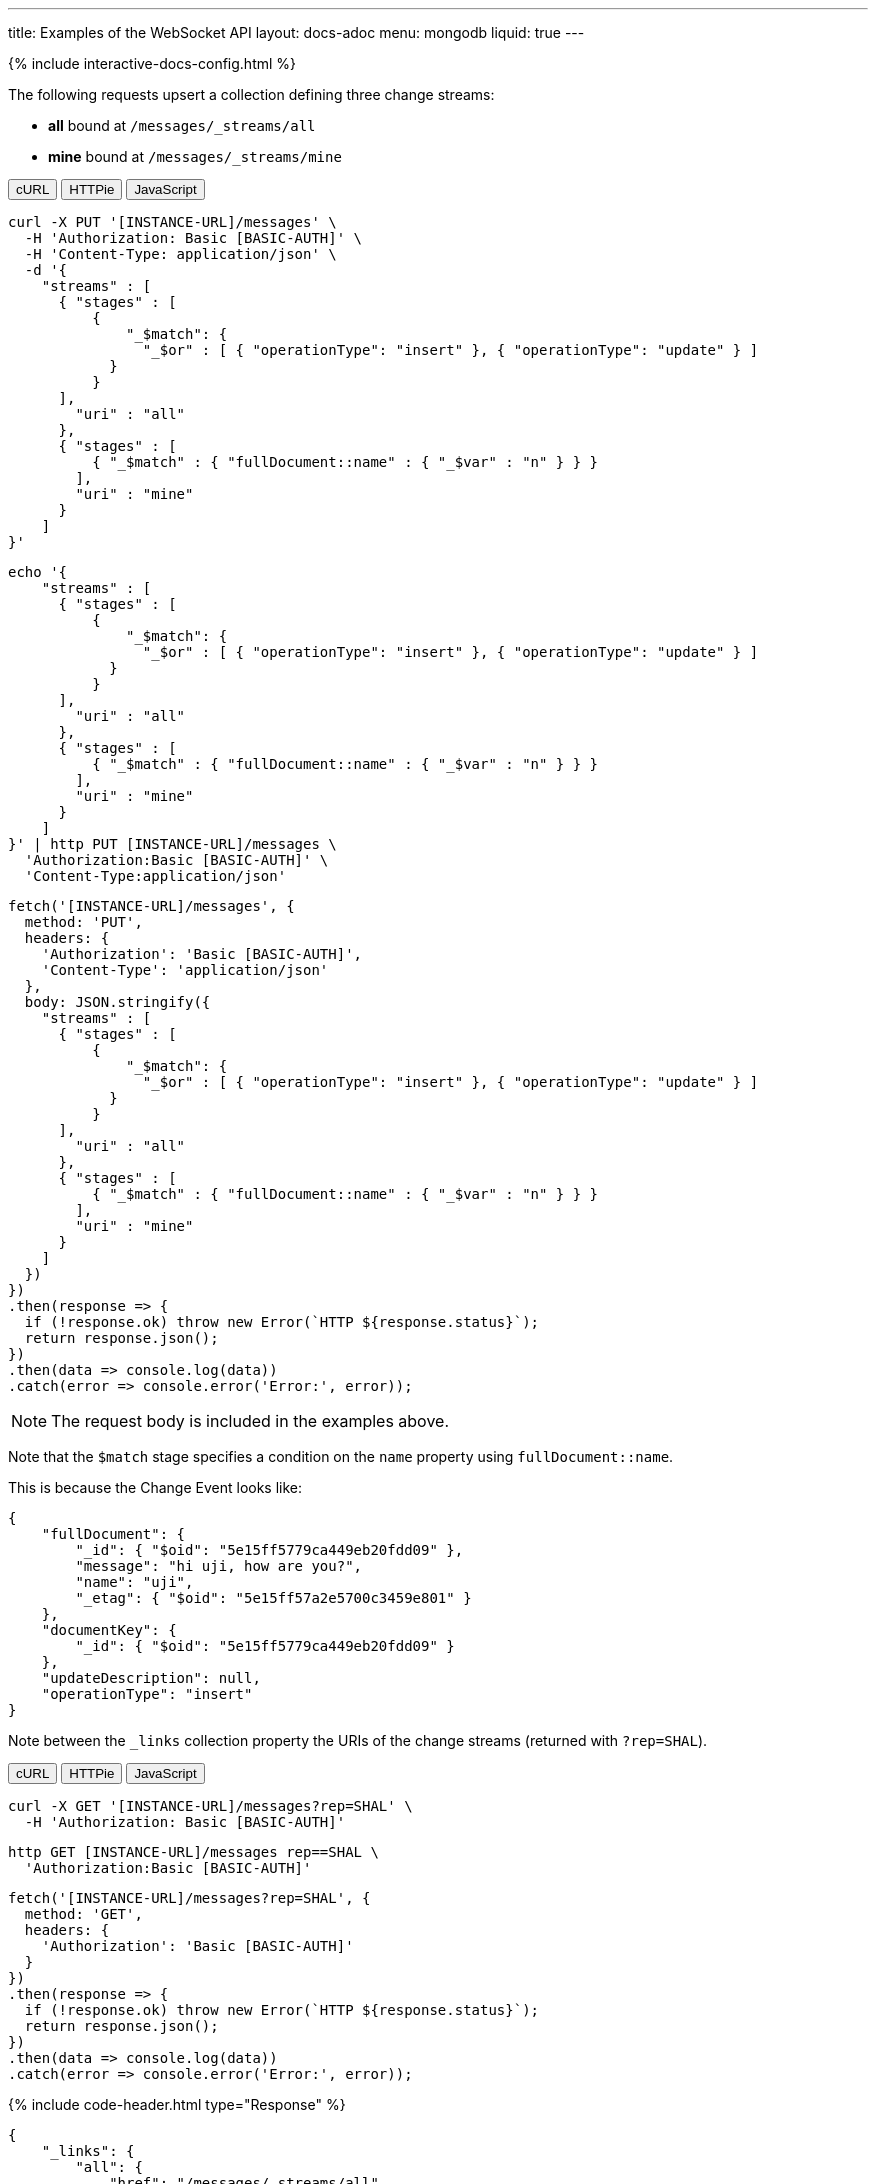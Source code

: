 ---
title: Examples of the WebSocket API
layout: docs-adoc
menu: mongodb
liquid: true
---

++++
<script defer src="https://cdn.jsdelivr.net/npm/alpinejs@3.x.x/dist/cdn.min.js"></script>
<script src="/js/interactive-docs-config.js"></script>
{% include interactive-docs-config.html %}
++++

:page-liquid:

The following requests upsert a collection defining three change streams:

- *all* bound at `/messages/_streams/all`
- *mine* bound at `/messages/_streams/mine`

++++
<div x-data="requestTabs()">
  <div class="tab-buttons">
    <button @click="activeTab = 'curl'" :class="{'active': activeTab === 'curl'}" class="tab-button">cURL</button>
    <button @click="activeTab = 'httpie'" :class="{'active': activeTab === 'httpie'}" class="tab-button">HTTPie</button>
    <button @click="activeTab = 'javascript'" :class="{'active': activeTab === 'javascript'}" class="tab-button">JavaScript</button>
  </div>
  
  <div x-show="activeTab === 'curl'" class="tab-content">
++++

[source,bash]
----
curl -X PUT '[INSTANCE-URL]/messages' \
  -H 'Authorization: Basic [BASIC-AUTH]' \
  -H 'Content-Type: application/json' \
  -d '{
    "streams" : [
      { "stages" : [
          {
              "_$match": {
                "_$or" : [ { "operationType": "insert" }, { "operationType": "update" } ]
            }
          }
      ],
        "uri" : "all"
      },
      { "stages" : [
          { "_$match" : { "fullDocument::name" : { "_$var" : "n" } } }
        ],
        "uri" : "mine"
      }
    ]
}'
----

++++
  </div>
  
  <div x-show="activeTab === 'httpie'" class="tab-content">
++++

[source,bash]
----
echo '{
    "streams" : [
      { "stages" : [
          {
              "_$match": {
                "_$or" : [ { "operationType": "insert" }, { "operationType": "update" } ]
            }
          }
      ],
        "uri" : "all"
      },
      { "stages" : [
          { "_$match" : { "fullDocument::name" : { "_$var" : "n" } } }
        ],
        "uri" : "mine"
      }
    ]
}' | http PUT [INSTANCE-URL]/messages \
  'Authorization:Basic [BASIC-AUTH]' \
  'Content-Type:application/json'
----

++++
  </div>
  
  <div x-show="activeTab === 'javascript'" class="tab-content">
++++

[source,javascript]
----
fetch('[INSTANCE-URL]/messages', {
  method: 'PUT',
  headers: {
    'Authorization': 'Basic [BASIC-AUTH]',
    'Content-Type': 'application/json'
  },
  body: JSON.stringify({
    "streams" : [
      { "stages" : [
          {
              "_$match": {
                "_$or" : [ { "operationType": "insert" }, { "operationType": "update" } ]
            }
          }
      ],
        "uri" : "all"
      },
      { "stages" : [
          { "_$match" : { "fullDocument::name" : { "_$var" : "n" } } }
        ],
        "uri" : "mine"
      }
    ]
  })
})
.then(response => {
  if (!response.ok) throw new Error(`HTTP ${response.status}`);
  return response.json();
})
.then(data => console.log(data))
.catch(error => console.error('Error:', error));
----

++++
  </div>
</div>
++++

NOTE: The request body is included in the examples above.

Note that the `$match` stage specifies a condition on the `name` property using `fullDocument::name`.

This is because the Change Event looks like:

[source,json]
----
{
    "fullDocument": {
        "_id": { "$oid": "5e15ff5779ca449eb20fdd09" },
        "message": "hi uji, how are you?",
        "name": "uji",
        "_etag": { "$oid": "5e15ff57a2e5700c3459e801" }
    },
    "documentKey": {
        "_id": { "$oid": "5e15ff5779ca449eb20fdd09" }
    },
    "updateDescription": null,
    "operationType": "insert"
}
----

Note between the `_links` collection property the URIs of the
change streams (returned with `?rep=SHAL`).

++++
<div x-data="requestTabs()">
  <div class="tab-buttons">
    <button @click="activeTab = 'curl'" :class="{'active': activeTab === 'curl'}" class="tab-button">cURL</button>
    <button @click="activeTab = 'httpie'" :class="{'active': activeTab === 'httpie'}" class="tab-button">HTTPie</button>
    <button @click="activeTab = 'javascript'" :class="{'active': activeTab === 'javascript'}" class="tab-button">JavaScript</button>
  </div>
  
  <div x-show="activeTab === 'curl'" class="tab-content">
++++

[source,bash]
----
curl -X GET '[INSTANCE-URL]/messages?rep=SHAL' \
  -H 'Authorization: Basic [BASIC-AUTH]'
----

++++
  </div>
  
  <div x-show="activeTab === 'httpie'" class="tab-content">
++++

[source,bash]
----
http GET [INSTANCE-URL]/messages rep==SHAL \
  'Authorization:Basic [BASIC-AUTH]'
----

++++
  </div>
  
  <div x-show="activeTab === 'javascript'" class="tab-content">
++++

[source,javascript]
----
fetch('[INSTANCE-URL]/messages?rep=SHAL', {
  method: 'GET',
  headers: {
    'Authorization': 'Basic [BASIC-AUTH]'
  }
})
.then(response => {
  if (!response.ok) throw new Error(`HTTP ${response.status}`);
  return response.json();
})
.then(data => console.log(data))
.catch(error => console.error('Error:', error));
----

++++
  </div>
</div>
++++

++++
{% include code-header.html type="Response" %}
++++

[source,json]
----
{
    "_links": {
        "all": {
            "href": "/messages/_streams/all"
        },
        "mine": {
            "href": "/messages/_streams/mine"
        }
    }
}
----

Alternatively, we can define a single change stream that either returns all messages or only those sent by a specific `name``. This can be achieved through a definition that utilizes optional stages:


[source,json]
----
{
    "streams" : [
{ "stages" : [
          { "$ifvar": [ "n", { "_$match" : { "fullDocument::name" : { "_$var" : "n" } } } ] }
        ],
        "uri" : "withOptionalStage"
      }
    ]
}
----

To subscribe to the change streams, we will use `websocat`, a Command-line client for WebSockets, like netcat (or curl) for `ws://`

TIP: You can install `websocat` following the instructions at link:https://github.com/vi/websocat#installation[] or downloading binaries from link:https://github.com/vi/websocat/releases[]

Connect to the change streams using the following command, given that the default user `admin` exists with the default password:

[source,bash]
$ websocat --text - autoreconnect:ws://admin:secret@127.0.0.1:8080/messages/_streams/all


To allow connections without authentication, you can define the following permission

++++
<div x-data="requestTabs()">
  <div class="tab-buttons">
    <button @click="activeTab = 'curl'" :class="{'active': activeTab === 'curl'}" class="tab-button">cURL</button>
    <button @click="activeTab = 'httpie'" :class="{'active': activeTab === 'httpie'}" class="tab-button">HTTPie</button>
    <button @click="activeTab = 'javascript'" :class="{'active': activeTab === 'javascript'}" class="tab-button">JavaScript</button>
  </div>
  
  <div x-show="activeTab === 'curl'" class="tab-content">
++++

[source,bash]
----
curl -X POST '[INSTANCE-URL]/acl' \
  -H 'Authorization: Basic [BASIC-AUTH]' \
  -H 'Content-Type: application/json' \
  -d '{
    "_id": "unauthenticatedCanConnectToMyWebSocket",
    "predicate": "path-prefix('"'"'/messages/_streams/all'"'"')",
    "priority": 0,
    "roles": [ "$unauthenticated" ]
}'
----

++++
  </div>
  
  <div x-show="activeTab === 'httpie'" class="tab-content">
++++

[source,bash]
----
echo '{
    "_id": "unauthenticatedCanConnectToMyWebSocket",
    "predicate": "path-prefix('"'"'/messages/_streams/all'"'"')",
    "priority": 0,
    "roles": [ "$unauthenticated" ]
}' | http POST [INSTANCE-URL]/acl \
  'Authorization:Basic [BASIC-AUTH]' \
  'Content-Type:application/json'
----

++++
  </div>
  
  <div x-show="activeTab === 'javascript'" class="tab-content">
++++

[source,javascript]
----
fetch('[INSTANCE-URL]/acl', {
  method: 'POST',
  headers: {
    'Authorization': 'Basic [BASIC-AUTH]',
    'Content-Type': 'application/json'
  },
  body: JSON.stringify({
    "_id": "unauthenticatedCanConnectToMyWebSocket",
    "predicate": "path-prefix('/messages/_streams/all')",
    "priority": 0,
    "roles": [ "$unauthenticated" ]
  })
})
.then(response => {
  if (!response.ok) throw new Error(`HTTP ${response.status}`);
  return response.json();
})
.then(data => console.log(data))
.catch(error => console.error('Error:', error));
----

++++
  </div>
</div>
++++

With this permission in place, you can connect to the WebSocket without authentication:

[source,bash]
$ websocat --text - autoreconnect:ws://127.0.0.1:8080/messages/_streams/all

If we now create a new document in the collection `messages`

++++
<div x-data="requestTabs()">
  <div class="tab-buttons">
    <button @click="activeTab = 'curl'" :class="{'active': activeTab === 'curl'}" class="tab-button">cURL</button>
    <button @click="activeTab = 'httpie'" :class="{'active': activeTab === 'httpie'}" class="tab-button">HTTPie</button>
    <button @click="activeTab = 'javascript'" :class="{'active': activeTab === 'javascript'}" class="tab-button">JavaScript</button>
  </div>
  
  <div x-show="activeTab === 'curl'" class="tab-content">
++++

[source,bash]
----
curl -X POST '[INSTANCE-URL]/messages' \
  -H 'Authorization: Basic [BASIC-AUTH]' \
  -H 'Content-Type: application/json' \
  -d '{
    "message": "Hello WebSockets!",
    "name": "uji"
}'
----

++++
  </div>
  
  <div x-show="activeTab === 'httpie'" class="tab-content">
++++

[source,bash]
----
echo '{
    "message": "Hello WebSockets!",
    "name": "uji"
}' | http POST [INSTANCE-URL]/messages \
  'Authorization:Basic [BASIC-AUTH]' \
  'Content-Type:application/json'
----

++++
  </div>
  
  <div x-show="activeTab === 'javascript'" class="tab-content">
++++

[source,javascript]
----
fetch('[INSTANCE-URL]/messages', {
  method: 'POST',
  headers: {
    'Authorization': 'Basic [BASIC-AUTH]',
    'Content-Type': 'application/json'
  },
  body: JSON.stringify({
    "message": "Hello WebSockets!",
    "name": "uji"
  })
})
.then(response => {
  if (!response.ok) throw new Error(`HTTP ${response.status}`);
  return response.json();
})
.then(data => console.log(data))
.catch(error => console.error('Error:', error));
----

++++
  </div>
</div>
++++

We get the following output from `websocat`:

[source,bash]
----
$ websocat --text - autoreconnect:ws://admin:secret@127.0.0.1:8080/messages/_streams/all
{"fullDocument":{"_id":{"$oid":"62166d53ebdcd56455a1a7ab"},"message":"Hello WebSockets!","name":"uji","_etag":{"$oid":"62166d53ebdcd56455a1a7aa"}},"documentKey":{"_id":{"$oid":"62166d53ebdcd56455a1a7ab"}},"operationType":"insert"}
----